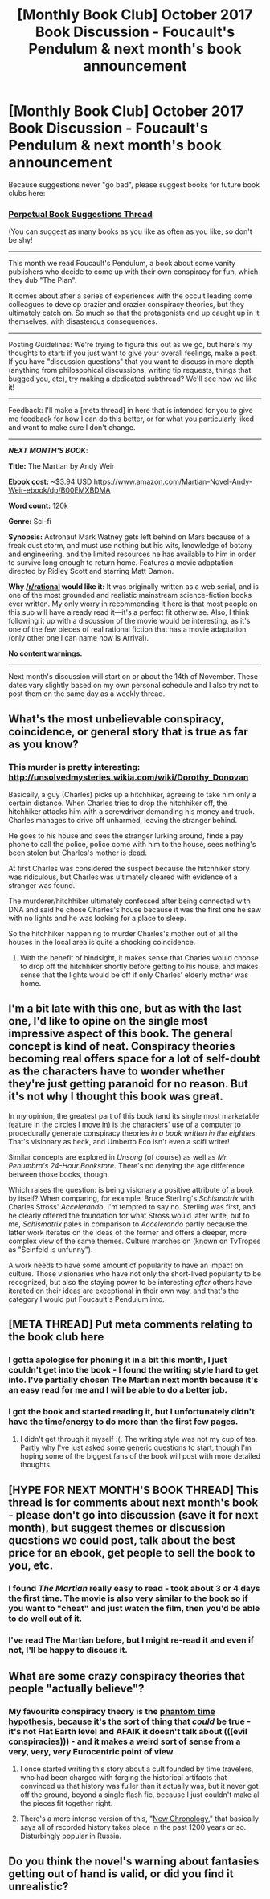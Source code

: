 #+TITLE: [Monthly Book Club] October 2017 Book Discussion - Foucault's Pendulum & next month's book announcement

* [Monthly Book Club] October 2017 Book Discussion - Foucault's Pendulum & next month's book announcement
:PROPERTIES:
:Author: MagicWeasel
:Score: 17
:DateUnix: 1508115947.0
:DateShort: 2017-Oct-16
:END:
Because suggestions never "go bad", please suggest books for future book clubs here:

*** [[https://www.reddit.com/r/rational/comments/6zr43u/monthly_book_club_perpetual_book_suggestion/][*Perpetual Book Suggestions Thread*]]
    :PROPERTIES:
    :CUSTOM_ID: perpetual-book-suggestions-thread
    :END:
(You can suggest as many books as you like as often as you like, so don't be shy!

--------------

This month we read Foucault's Pendulum, a book about some vanity publishers who decide to come up with their own conspiracy for fun, which they dub "The Plan".

It comes about after a series of experiences with the occult leading some colleagues to develop crazier and crazier conspiracy theories, but they ultimately catch on. So much so that the protagonists end up caught up in it themselves, with disasterous consequences.

--------------

Posting Guidelines: We're trying to figure this out as we go, but here's my thoughts to start: if you just want to give your overall feelings, make a post. If you have "discussion questions" that you want to discuss in more depth (anything from philosophical discussions, writing tip requests, things that bugged you, etc), try making a dedicated subthread? We'll see how we like it!

--------------

Feedback: I'll make a [meta thread] in here that is intended for you to give me feedback for how I can do this better, or for what you particularly liked and want to make sure I don't change.

--------------

*/NEXT MONTH'S BOOK/*:

*Title:* The Martian by Andy Weir

*Ebook cost:* ~$3.94 USD [[https://www.amazon.com/Martian-Novel-Andy-Weir-ebook/dp/B00EMXBDMA]]

*Word count:* 120k

*Genre:* Sci-fi

*Synopsis:* Astronaut Mark Watney gets left behind on Mars because of a freak dust storm, and must use nothing but his wits, knowledge of botany and engineering, and the limited resources he has available to him in order to survive long enough to return home. Features a movie adaptation directed by Ridley Scott and starring Matt Damon.

*Why [[/r/rational]] would like it:* It was originally written as a web serial, and is one of the most grounded and realistic mainstream science-fiction books ever written. My only worry in recommending it here is that most people on this sub will have already read it---it's a perfect fit otherwise. Also, I think following it up with a discussion of the movie would be interesting, as it's one of the few pieces of real rational fiction that has a movie adaptation (only other one I can name now is Arrival).

*No content warnings.*

--------------

Next month's discussion will start on or about the 14th of November. These dates vary slightly based on my own personal schedule and I also try not to post them on the same day as a weekly thread.


** What's the most unbelievable conspiracy, coincidence, or general story that is true as far as you know?
:PROPERTIES:
:Author: MagicWeasel
:Score: 6
:DateUnix: 1508116074.0
:DateShort: 2017-Oct-16
:END:

*** This murder is pretty interesting: [[http://unsolvedmysteries.wikia.com/wiki/Dorothy_Donovan]]

Basically, a guy (Charles) picks up a hitchhiker, agreeing to take him only a certain distance. When Charles tries to drop the hitchhiker off, the hitchhiker attacks him with a screwdriver demanding his money and truck. Charles manages to drive off unharmed, leaving the stranger behind.

He goes to his house and sees the stranger lurking around, finds a pay phone to call the police, police come with him to the house, sees nothing's been stolen but Charles's mother is dead.

At first Charles was considered the suspect because the hitchhiker story was ridiculous, but Charles was ultimately cleared with evidence of a stranger was found.

The murderer/hitchhiker ultimately confessed after being connected with DNA and said he chose Charles's house because it was the first one he saw with no lights and he was looking for a place to sleep.

So the hitchhiker happening to murder Charles's mother out of all the houses in the local area is quite a shocking coincidence.
:PROPERTIES:
:Author: MagicWeasel
:Score: 4
:DateUnix: 1508123669.0
:DateShort: 2017-Oct-16
:END:

**** With the benefit of hindsight, it makes sense that Charles would choose to drop off the hitchhiker shortly before getting to his house, and makes sense that the lights would be off if only Charles' elderly mother was home.
:PROPERTIES:
:Author: entropizer
:Score: 2
:DateUnix: 1508639745.0
:DateShort: 2017-Oct-22
:END:


** I'm a bit late with this one, but as with the last one, I'd like to opine on the single most impressive aspect of this book. The general concept is kind of neat. Conspiracy theories becoming real offers space for a lot of self-doubt as the characters have to wonder whether they're just getting paranoid for no reason. But it's not why I thought this book was great.

In my opinion, the greatest part of this book (and its single most marketable feature in the circles I move in) is the characters' use of a computer to procedurally generate conspiracy theories /in a book written in the eighties/. That's visionary as heck, and Umberto Eco isn't even a scifi writer!

Similar concepts are explored in /Unsong/ (of course) as well as /Mr. Penumbra's 24-Hour Bookstore/. There's no denying the age difference between those books, though.

Which raises the question: is being visionary a positive attribute of a book by itself? When comparing, for example, Bruce Sterling's /Schismatrix/ with Charles Stross' /Accelerando/, I'm tempted to say no. Sterling was first, and he clearly offered the foundation for what Stross would later write, but to me, /Schismatrix/ pales in comparison to /Accelerando/ partly because the latter work iterates on the ideas of the former and offers a deeper, more complex view of the same themes. Culture marches on (known on TvTropes as "Seinfeld is unfunny").

A work needs to have some amount of popularity to have an impact on culture. Those visionaries who have not only the short-lived popularity to be recognized, but also the staying power to be interesting /after/ others have iterated on their ideas are exceptional in their own way, and that's the category I would put Foucault's Pendulum into.
:PROPERTIES:
:Author: vi_fi
:Score: 3
:DateUnix: 1508438088.0
:DateShort: 2017-Oct-19
:END:


** [META THREAD] Put meta comments relating to the book club here
:PROPERTIES:
:Author: MagicWeasel
:Score: 2
:DateUnix: 1508115967.0
:DateShort: 2017-Oct-16
:END:

*** I gotta apologise for phoning it in a bit this month, I just couldn't get into the book - I found the writing style hard to get into. I've partially chosen The Martian next month because it's an easy read for me and I will be able to do a better job.
:PROPERTIES:
:Author: MagicWeasel
:Score: 1
:DateUnix: 1508116144.0
:DateShort: 2017-Oct-16
:END:


*** I got the book and started reading it, but I unfortunately didn't have the time/energy to do more than the first few pages.
:PROPERTIES:
:Author: gbear605
:Score: 1
:DateUnix: 1508122081.0
:DateShort: 2017-Oct-16
:END:

**** I didn't get through it myself :(. The writing style was not my cup of tea. Partly why I've just asked some generic questions to start, though I'm hoping some of the biggest fans of the book will post with more detailed thoughts.
:PROPERTIES:
:Author: MagicWeasel
:Score: 1
:DateUnix: 1508123079.0
:DateShort: 2017-Oct-16
:END:


** [HYPE FOR NEXT MONTH'S BOOK THREAD] This thread is for comments about next month's book - please don't go into discussion (save it for next month), but suggest themes or discussion questions we could post, talk about the best price for an ebook, get people to sell the book to you, etc.
:PROPERTIES:
:Author: MagicWeasel
:Score: 2
:DateUnix: 1508116062.0
:DateShort: 2017-Oct-16
:END:

*** I found /The Martian/ really easy to read - took about 3 or 4 days the first time. The movie is also very similar to the book so if you want to "cheat" and just watch the film, then you'd be able to do well out of it.
:PROPERTIES:
:Author: MagicWeasel
:Score: 2
:DateUnix: 1508116187.0
:DateShort: 2017-Oct-16
:END:


*** I've read The Martian before, but I might re-read it and even if not, I'll be happy to discuss it.
:PROPERTIES:
:Author: gbear605
:Score: 1
:DateUnix: 1508122132.0
:DateShort: 2017-Oct-16
:END:


** What are some crazy conspiracy theories that people "actually believe"?
:PROPERTIES:
:Author: MagicWeasel
:Score: 1
:DateUnix: 1508116066.0
:DateShort: 2017-Oct-16
:END:

*** My favourite conspiracy theory is the [[https://en.wikipedia.org/wiki/Phantom_time_hypothesis][phantom time hypothesis]], because it's the sort of thing that /could/ be true - it's not Flat Earth level and AFAIK it doesn't talk about (((evil conspiracies))) - and it makes a weird sort of sense from a very, very, very Eurocentric point of view.
:PROPERTIES:
:Author: MagicWeasel
:Score: 1
:DateUnix: 1508123235.0
:DateShort: 2017-Oct-16
:END:

**** I once started writing this story about a cult founded by time travelers, who had been charged with forging the historical artifacts that convinced us that history was fuller than it actually was, but it never got off the ground, beyond a single flash fic, because I just couldn't make all the pieces fit together right.
:PROPERTIES:
:Author: callmesalticidae
:Score: 2
:DateUnix: 1508128975.0
:DateShort: 2017-Oct-16
:END:


**** There's a more intense version of this, "[[https://en.wikipedia.org/wiki/New_Chronology_(Fomenko)][New Chronology]]," that basically says all of recorded history takes place in the past 1200 years or so. Disturbingly popular in Russia.
:PROPERTIES:
:Score: 1
:DateUnix: 1510641970.0
:DateShort: 2017-Nov-14
:END:


** Do you think the novel's warning about fantasies getting out of hand is valid, or did you find it unrealistic?
:PROPERTIES:
:Author: MagicWeasel
:Score: 1
:DateUnix: 1508116076.0
:DateShort: 2017-Oct-16
:END:
